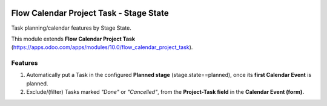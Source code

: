 .. image:: https://img.shields.io/badge/licence-AGPL--3-blue.png
   :target: https://www.gnu.org/licenses/agpl
   :alt: License: AGPL-3

========================================
Flow Calendar Project Task - Stage State
========================================

Task planning/calendar features by Stage State.

This module extends **Flow Calendar Project Task** (https://apps.odoo.com/apps/modules/10.0/flow_calendar_project_task).

Features
========

#. Automatically put a Task in the configured **Planned stage** (stage.state==planned), once its **first Calendar Event** is planned.
#. Exclude/(filter) Tasks marked *"Done"* or *"Cancelled"*, from the **Project-Task field** in the **Calendar Event (form).**
